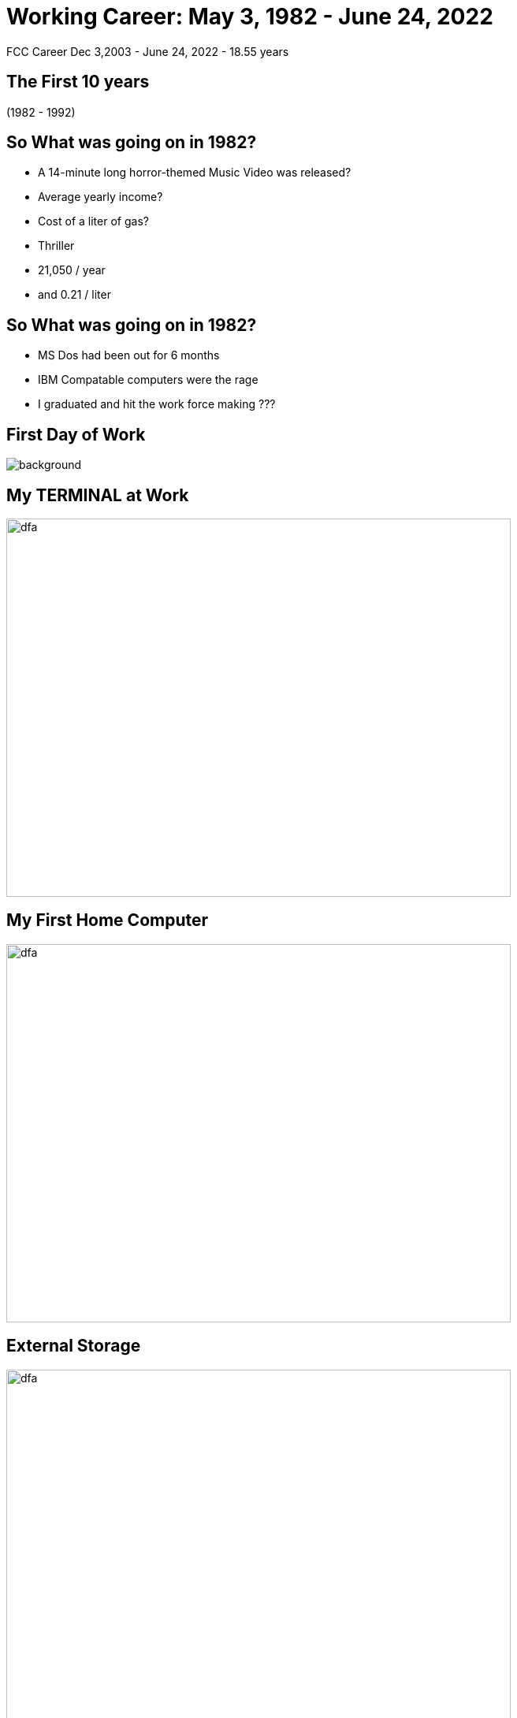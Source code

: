 ifndef::imagesdir[:imagesdir: images]
:revealjs_theme: sky
:revealjs_hash: true
:tip-caption: 💡
[transition=slide-in fade-out]

# Working Career: May 3, 1982 - June 24, 2022  
FCC Career Dec 3,2003 - June 24, 2022 - 18.55 years


## The First 10 years 

(1982 - 1992)

## So What was going on in 1982? 

[%step]
* A 14-minute long horror-themed Music Video was released? 
* Average yearly income? 
* Cost of a liter of gas?

[.notes]
****
* Thriller
* 21,050 / year
* and 0.21 / liter 
****


## So What was going on in 1982?

[%step]
* MS Dos had been out for 6 months 
* IBM Compatable computers were the rage
* I graduated and hit the work force making ???

[%notitle]
## First Day of Work
image::first-day-work.jpg[background,size=40%]

## My TERMINAL at Work
image::3270-terminal.jpeg[dfa,640,480]

## My First Home Computer
image::comodore-64.jpeg[dfa,640,480]

## External Storage
image::old-floppy-5-1-4.jpeg[dfa,640,480]

## Second Home Computer
image::IBM-pc.png[pc,640,480]

## External Storage 
(20Meg) 

image::20MbHardDisk.jpeg[dfa,640,480]



## Jobs
* IPSCO (ADSO Programmer)
* CDSL (C Programmer)
** Making Windows with a text screen 
* ACCUTRAK (8085 Assembler programmer)
* Duke Power (Smalltalk Consultant)

## Other important events during those times.

1988 & 1992


## Alex & Steph
image::alex-steph.jpg[a-and-s,640,640]

## 7 Years in Tibet (Zurich Actually)
image::zurich.jpeg[Zurich,640,640]


## What was going on in 1993
* The World Wide Web was born at CERN
* The first webcam connected to the internet
* Doom was released

## Movies in 1993
* Schindlers List
* Indecent Proposal
* Movie about Dinosaurs ? 

## Windows 3.1 Released
image::Windows_3.11_workspace.png[dfa,640,480]

## Jobs - Smalltalk Consultant
* Schweizerische kreditanstalt 
** Thankfully renamed to Credit Suisse
* UBS (Union Bank of Switzerland)

[.notes]
****
Alex went to an international school

Steph went to the Swiss school system

Travelled a good portion of western Europe

Made lots of friends 
****

## 2000 - 2003
Consulting jobs with:

* GEICO
* Canada Life
* Sasktel Mobility

## 2003 - 2022 (FCC)


https://drive.google.com/file/d/1v0iRB0ifI3n29GhdiYWBetFYA64ydNWo/view?usp=sharing[I think this sums it up nicely]







